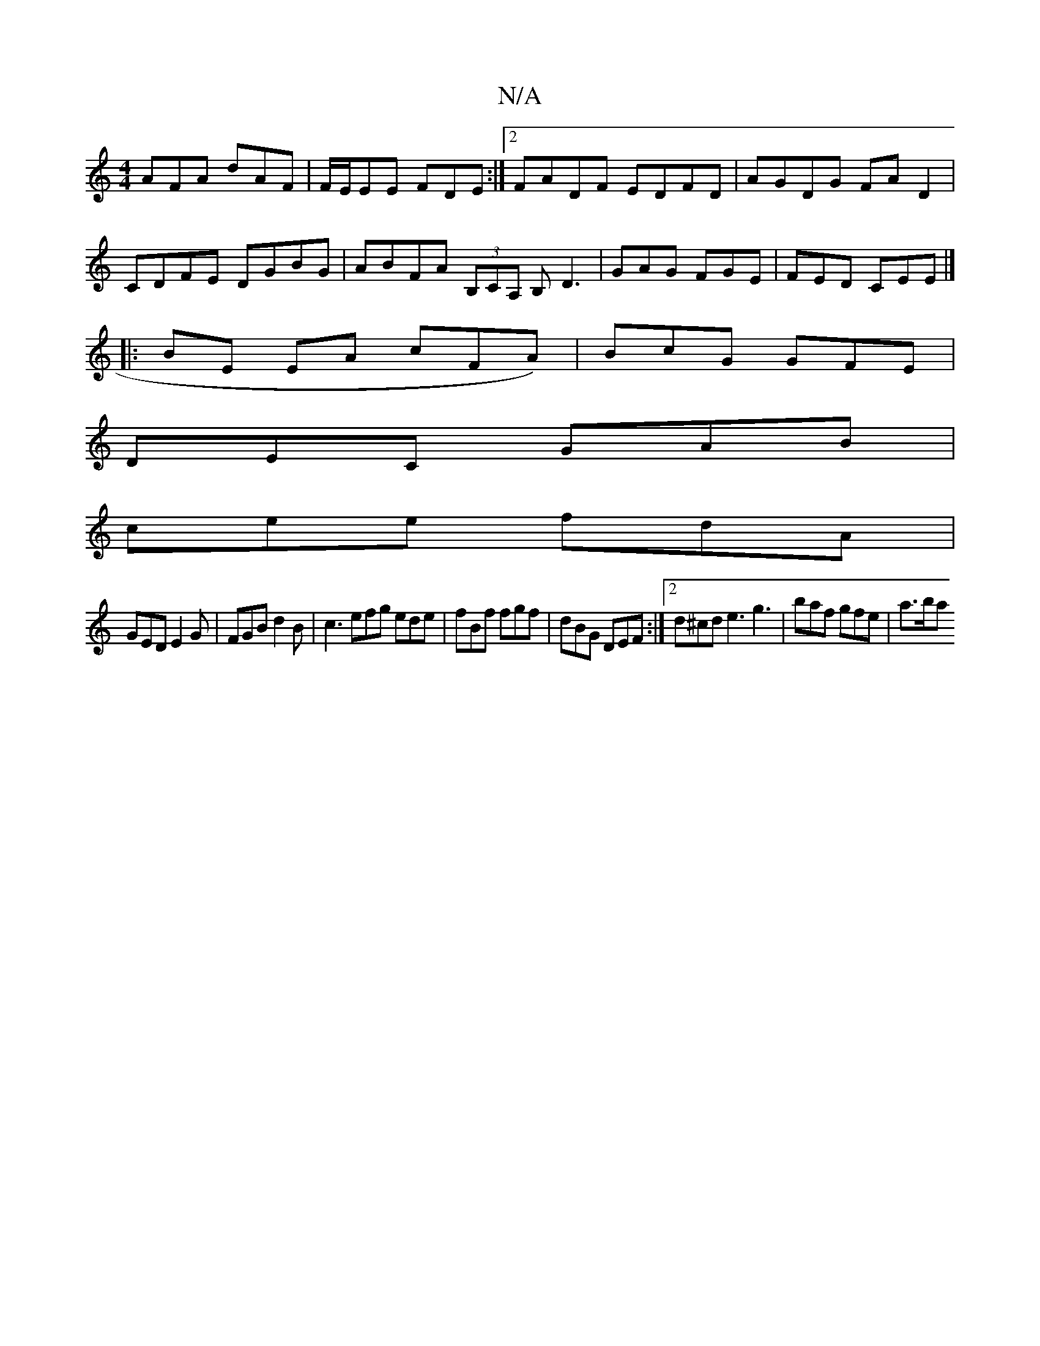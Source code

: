 X:1
T:N/A
M:4/4
R:N/A
K:Cmajor
AFA dAF|F/E/EE FDE:|2 FADF EDFD|AGDG FAD2|CDFE DGBG|ABFA (3B,CA, B,D3|GAG FGE|FED CEE|]
|:BE EA cFA)|BcG GFE|
DEC GAB|
cee fdA|
GED E2G|FGB d2B|c3 efg ede|fBf fgf|dBG DEF:|2 d^cd e3 g3 | baf gfe |a>ba